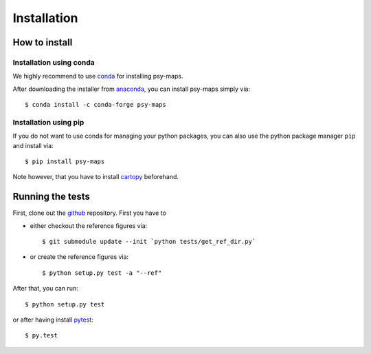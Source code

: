 .. _install:

.. highlight:: bash

Installation
============

How to install
--------------

Installation using conda
^^^^^^^^^^^^^^^^^^^^^^^^
We highly recommend to use conda_ for installing psy-maps.

After downloading the installer from anaconda_, you can install psy-maps simply
via::

    $ conda install -c conda-forge psy-maps

.. _anaconda: https://www.continuum.io/downloads
.. _conda: http://conda.io/

Installation using pip
^^^^^^^^^^^^^^^^^^^^^^
If you do not want to use conda for managing your python packages, you can also
use the python package manager ``pip`` and install via::

    $ pip install psy-maps

Note however, that you have to install cartopy_ beforehand.

.. _cartopy: http://scitools.org.uk/cartopy

Running the tests
-----------------
First, clone out the github_ repository. First you have to

- either checkout the reference figures via::

    $ git submodule update --init `python tests/get_ref_dir.py`

- or create the reference figures via::

    $ python setup.py test -a "--ref"

After that, you can run::

    $ python setup.py test

or after having install pytest_::

    $ py.test


.. _pytest: https://pytest.org/latest/contents.html
.. _github: https://github.com/Chilipp/psy-maps
